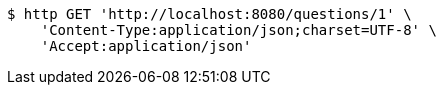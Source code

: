 [source,bash]
----
$ http GET 'http://localhost:8080/questions/1' \
    'Content-Type:application/json;charset=UTF-8' \
    'Accept:application/json'
----